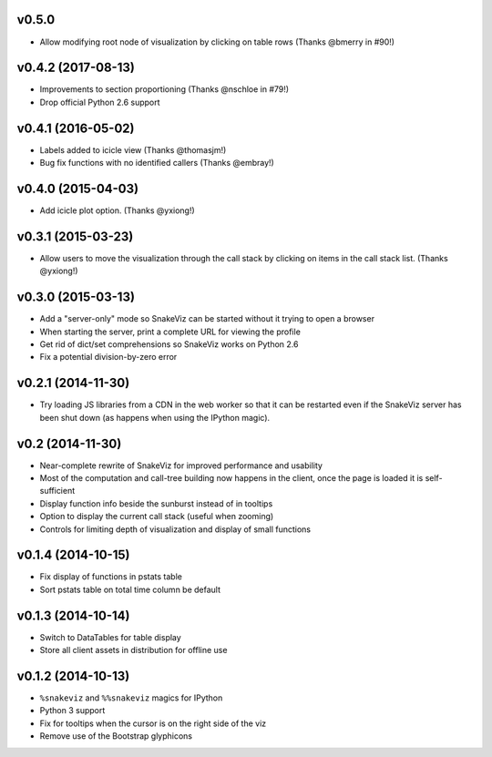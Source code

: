 v0.5.0
===================

* Allow modifying root node of visualization by clicking on table rows
  (Thanks @bmerry in #90!)

v0.4.2 (2017-08-13)
===================

* Improvements to section proportioning (Thanks @nschloe in #79!)
* Drop official Python 2.6 support

v0.4.1 (2016-05-02)
===================

* Labels added to icicle view (Thanks @thomasjm!)
* Bug fix functions with no identified callers (Thanks @embray!)

v0.4.0 (2015-04-03)
===================

* Add icicle plot option. (Thanks @yxiong!)

v0.3.1 (2015-03-23)
===================

* Allow users to move the visualization through the call stack
  by clicking on items in the call stack list. (Thanks @yxiong!)

v0.3.0 (2015-03-13)
===================

* Add a "server-only" mode so SnakeViz can be started without
  it trying to open a browser
* When starting the server, print a complete URL for viewing the profile
* Get rid of dict/set comprehensions so SnakeViz works on Python 2.6
* Fix a potential division-by-zero error

v0.2.1 (2014-11-30)
===================

* Try loading JS libraries from a CDN in the web worker so that it can
  be restarted even if the SnakeViz server has been shut down
  (as happens when using the IPython magic).

v0.2 (2014-11-30)
=================

* Near-complete rewrite of SnakeViz for improved performance and usability
* Most of the computation and call-tree building now happens in the client,
  once the page is loaded it is self-sufficient
* Display function info beside the sunburst instead of in tooltips
* Option to display the current call stack (useful when zooming)
* Controls for limiting depth of visualization and display of small functions

v0.1.4 (2014-10-15)
===================

* Fix display of functions in pstats table
* Sort pstats table on total time column be default

v0.1.3 (2014-10-14)
===================

* Switch to DataTables for table display
* Store all client assets in distribution for offline use

v0.1.2 (2014-10-13)
===================

* ``%snakeviz`` and ``%%snakeviz`` magics for IPython
* Python 3 support
* Fix for tooltips when the cursor is on the right side of the viz
* Remove use of the Bootstrap glyphicons

